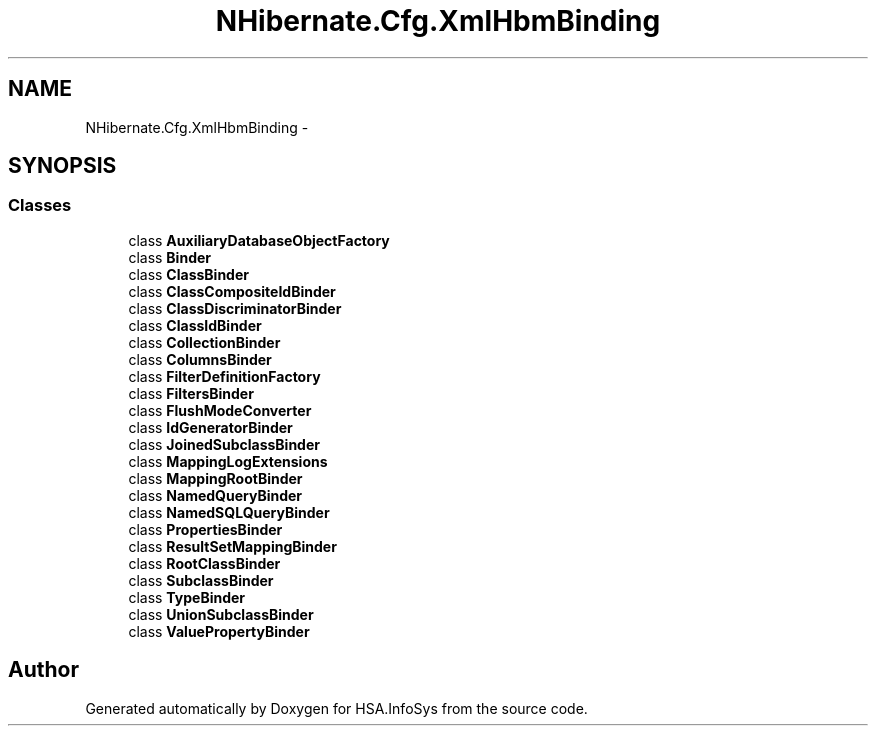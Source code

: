 .TH "NHibernate.Cfg.XmlHbmBinding" 3 "Fri Jul 5 2013" "Version 1.0" "HSA.InfoSys" \" -*- nroff -*-
.ad l
.nh
.SH NAME
NHibernate.Cfg.XmlHbmBinding \- 
.SH SYNOPSIS
.br
.PP
.SS "Classes"

.in +1c
.ti -1c
.RI "class \fBAuxiliaryDatabaseObjectFactory\fP"
.br
.ti -1c
.RI "class \fBBinder\fP"
.br
.ti -1c
.RI "class \fBClassBinder\fP"
.br
.ti -1c
.RI "class \fBClassCompositeIdBinder\fP"
.br
.ti -1c
.RI "class \fBClassDiscriminatorBinder\fP"
.br
.ti -1c
.RI "class \fBClassIdBinder\fP"
.br
.ti -1c
.RI "class \fBCollectionBinder\fP"
.br
.ti -1c
.RI "class \fBColumnsBinder\fP"
.br
.ti -1c
.RI "class \fBFilterDefinitionFactory\fP"
.br
.ti -1c
.RI "class \fBFiltersBinder\fP"
.br
.ti -1c
.RI "class \fBFlushModeConverter\fP"
.br
.ti -1c
.RI "class \fBIdGeneratorBinder\fP"
.br
.ti -1c
.RI "class \fBJoinedSubclassBinder\fP"
.br
.ti -1c
.RI "class \fBMappingLogExtensions\fP"
.br
.ti -1c
.RI "class \fBMappingRootBinder\fP"
.br
.ti -1c
.RI "class \fBNamedQueryBinder\fP"
.br
.ti -1c
.RI "class \fBNamedSQLQueryBinder\fP"
.br
.ti -1c
.RI "class \fBPropertiesBinder\fP"
.br
.ti -1c
.RI "class \fBResultSetMappingBinder\fP"
.br
.ti -1c
.RI "class \fBRootClassBinder\fP"
.br
.ti -1c
.RI "class \fBSubclassBinder\fP"
.br
.ti -1c
.RI "class \fBTypeBinder\fP"
.br
.ti -1c
.RI "class \fBUnionSubclassBinder\fP"
.br
.ti -1c
.RI "class \fBValuePropertyBinder\fP"
.br
.in -1c
.SH "Author"
.PP 
Generated automatically by Doxygen for HSA\&.InfoSys from the source code\&.
